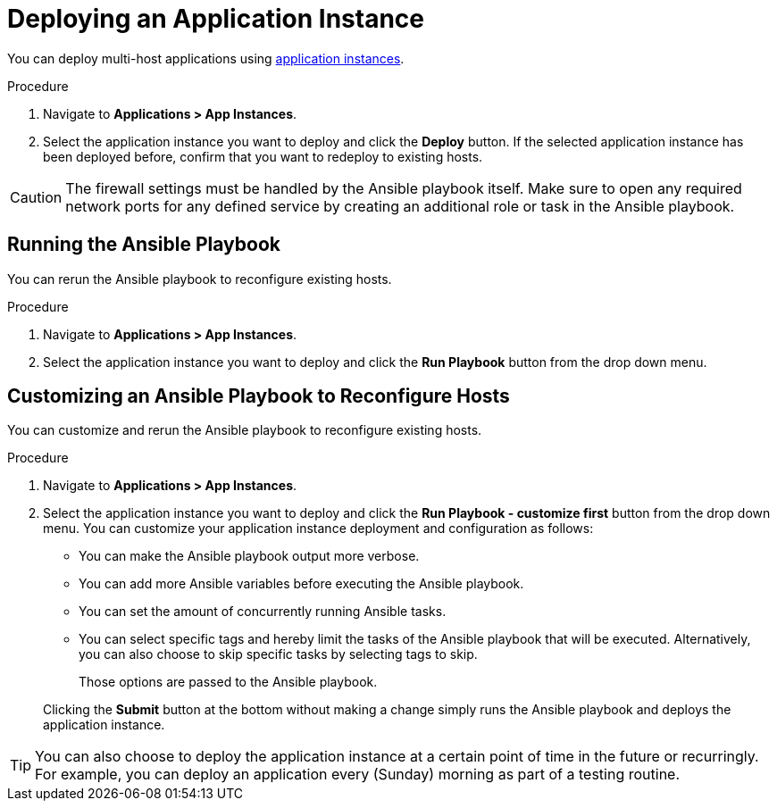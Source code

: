 [id="{context}_deploying_an_application_instance"]
= Deploying an Application Instance

You can deploy multi-host applications using xref:{context}_application_instances[application instances].

.Procedure
. Navigate to *Applications > App Instances*.
. Select the application instance you want to deploy and click the *Deploy* button.
If the selected application instance has been deployed before, confirm that you want to redeploy to existing hosts.

[CAUTION]
====
The firewall settings must be handled by the Ansible playbook itself.
Make sure to open any required network ports for any defined service by creating an additional role or task in the Ansible playbook.
====

[id="{context}_deploying_an_application_instance_run_playbook"]
== Running the Ansible Playbook

You can rerun the Ansible playbook to reconfigure existing hosts.

.Procedure
. Navigate to *Applications > App Instances*.
. Select the application instance you want to deploy and click the *Run Playbook* button from the drop down menu.

[id="{context}_deploying_an_application_instance_run_playbook_customize_first"]
== Customizing an Ansible Playbook to Reconfigure Hosts

You can customize and rerun the Ansible playbook to reconfigure existing hosts.

.Procedure
. Navigate to *Applications > App Instances*.
. Select the application instance you want to deploy and click the *Run Playbook - customize first* button from the drop down menu.
You can customize your application instance deployment and configuration as follows:
+
* You can make the Ansible playbook output more verbose.
* You can add more Ansible variables before executing the Ansible playbook.
* You can set the amount of concurrently running Ansible tasks.
* You can select specific tags and hereby limit the tasks of the Ansible playbook that will be executed.
Alternatively, you can also choose to skip specific tasks by selecting tags to skip.
+
Those options are passed to the Ansible playbook.

+
Clicking the *Submit* button at the bottom without making a change simply runs the Ansible playbook and deploys the application instance.

[TIP]
====
You can also choose to deploy the application instance at a certain point of time in the future or recurringly.
For example, you can deploy an application every (Sunday) morning as part of a testing routine.
====
